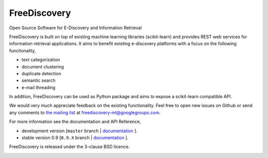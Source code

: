 FreeDiscovery
=============

.. image:: https://travis-ci.org/FreeDiscovery/FreeDiscovery.svg?branch=master
    :target: https://travis-ci.org/FreeDiscovery/FreeDiscovery

.. image:: https://ci.appveyor.com/api/projects/status/w5kjscmqlrlehp5t/branch/master?svg=true
    :target: https://ci.appveyor.com/project/FreeDiscovery/freediscovery/branch/master


Open Source Software for E-Discovery and Information Retrieval

FreeDiscovery is built on top of existing machine learning libraries (scikit-learn) and provides REST web services for information retrieval applications. It aims to benefit existing e-discovery platforms with a focus on the following functionality, 

- text categorization
- document clustering
- duplicate detection
- semantic search
- e-mail threading

In addition, FreeDiscovery can be used as Python package and aims to expose a scikit-learn compatible API. 

We would very much appreciate feedback on the existing functionality. Feel free to open new issues on Github or send any comments to `the mailing list <https://groups.google.com/forum/#!forum/freediscovery-ml>`_ at `freediscovery-ml@googlegroups.com <mailto:freediscovery-ml@googlegroups.com>`_.

For more information see the documentation and API Reference,

- development version [``master`` branch | `documentation <https://freediscovery.github.io/doc/dev/>`_ ].
- stable version 0.9 [``0.9.X`` branch | `documentation <https://freediscovery.github.io/doc/stable/>`_ ].

FreeDiscovery is released under the 3-clause BSD licence.

.. image:: https://freediscovery.github.io/static/grossmanlabs-old-logo-small.gif
    :target: http://www.grossmanlabs.com/
